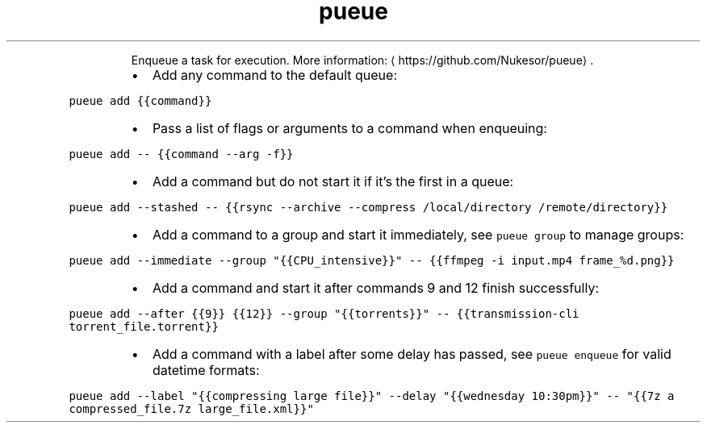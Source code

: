 .TH pueue add
.PP
.RS
Enqueue a task for execution.
More information: \[la]https://github.com/Nukesor/pueue\[ra]\&.
.RE
.RS
.IP \(bu 2
Add any command to the default queue:
.RE
.PP
\fB\fCpueue add {{command}}\fR
.RS
.IP \(bu 2
Pass a list of flags or arguments to a command when enqueuing:
.RE
.PP
\fB\fCpueue add \-\- {{command \-\-arg \-f}}\fR
.RS
.IP \(bu 2
Add a command but do not start it if it's the first in a queue:
.RE
.PP
\fB\fCpueue add \-\-stashed \-\- {{rsync \-\-archive \-\-compress /local/directory /remote/directory}}\fR
.RS
.IP \(bu 2
Add a command to a group and start it immediately, see \fB\fCpueue group\fR to manage groups:
.RE
.PP
\fB\fCpueue add \-\-immediate \-\-group "{{CPU_intensive}}" \-\- {{ffmpeg \-i input.mp4 frame_%d.png}}\fR
.RS
.IP \(bu 2
Add a command and start it after commands 9 and 12 finish successfully:
.RE
.PP
\fB\fCpueue add \-\-after {{9}} {{12}} \-\-group "{{torrents}}" \-\- {{transmission\-cli torrent_file.torrent}}\fR
.RS
.IP \(bu 2
Add a command with a label after some delay has passed, see \fB\fCpueue enqueue\fR for valid datetime formats:
.RE
.PP
\fB\fCpueue add \-\-label "{{compressing large file}}" \-\-delay "{{wednesday 10:30pm}}" \-\- "{{7z a compressed_file.7z large_file.xml}}"\fR
